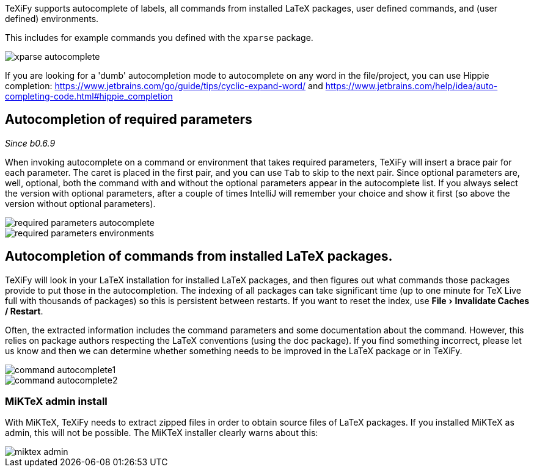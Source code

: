 :experimental:

TeXiFy supports autocomplete of labels, all commands from installed LaTeX packages, user defined commands, and (user defined) environments.

This includes for example commands you defined with the `xparse` package.

image::https://raw.githubusercontent.com/wiki/Hannah-Sten/TeXiFy-IDEA/Writing/figures/xparse-autocomplete.png[]

If you are looking for a 'dumb' autocompletion mode to autocomplete on any word in the file/project, you can use Hippie completion: https://www.jetbrains.com/go/guide/tips/cyclic-expand-word/ and https://www.jetbrains.com/help/idea/auto-completing-code.html#hippie_completion

== Autocompletion of required parameters
_Since b0.6.9_

When invoking autocomplete on a command or environment that takes required parameters, TeXiFy will insert a brace pair for each parameter.
The caret is placed in the first pair, and you can use kbd:[Tab] to skip to the next pair.
Since optional parameters are, well, optional, both the command with and without the optional parameters appear in the autocomplete list.
If you always select the version with optional parameters, after a couple of times IntelliJ will remember your choice and show it first (so above the version without optional parameters).

[.float-group]
--
[.left]
image::https://raw.githubusercontent.com/wiki/Hannah-Sten/TeXiFy-IDEA/Writing/figures/required-parameters-autocomplete.gif[]
image::https://raw.githubusercontent.com/wiki/Hannah-Sten/TeXiFy-IDEA/Writing/figures/required-parameters-environments.gif[]
--

== Autocompletion of commands from installed LaTeX packages.

TeXiFy will look in your LaTeX installation for installed LaTeX packages, and then figures out what commands those packages provide to put those in the autocompletion.
The indexing of all packages can take significant time (up to one minute for TeX Live full with thousands of packages) so this is persistent between restarts.
If you want to reset the index, use menu:File[Invalidate Caches / Restart].

Often, the extracted information includes the command parameters and some documentation about the command.
However, this relies on package authors respecting the LaTeX conventions (using the doc package).
If you find something incorrect, please let us know and then we can determine whether something needs to be improved in the LaTeX package or in TeXiFy.

image::https://raw.githubusercontent.com/wiki/Hannah-Sten/TeXiFy-IDEA/Writing/figures/command-autocomplete1.png[]
image::https://raw.githubusercontent.com/wiki/Hannah-Sten/TeXiFy-IDEA/Writing/figures/command-autocomplete2.png[]

=== MiKTeX admin install

With MiKTeX, TeXiFy needs to extract zipped files in order to obtain source files of LaTeX packages.
If you installed MiKTeX as admin, this will not be possible.
The MiKTeX installer clearly warns about this:

image::https://raw.githubusercontent.com/wiki/Hannah-Sten/TeXiFy-IDEA/Writing/figures/miktex-admin.PNG[]
